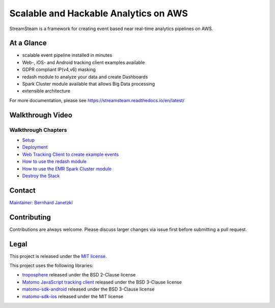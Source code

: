======================================
Scalable and Hackable Analytics on AWS
======================================

.. image:: https://readthedocs.org/projects/streamsteam/badge/?version=latest
   :target: https://streamsteam.readthedocs.io/en/latest/
   :alt: Documentation Status

StreamSteam is a framework for creating event based near real-time analytics pipelines on AWS.


At a Glance
===========

* scalable event pipeline installed in minutes
* Web-, iOS- and Android tracking client examples available
* GDPR compliant IP(v4,v6) masking
* redash module to analyze your data and create Dashboards
* Spark Cluster module available that allows Big Data processing
* extensible architecture


For more documentation, please see https://streamsteam.readthedocs.io/en/latest/

Walkthrough Video
=================

.. image:: https://img.youtube.com/vi/Z8YgLPXMyhA/0.jpg
   :target: https://www.youtube.com/watch?v=Z8YgLPXMyhA
   :alt: Walkthrough Video

Walkthrough Chapters
--------------------

- `Setup <https://www.youtube.com/watch?v=Z8YgLPXMyhA>`_
- `Deployment <https://www.youtube.com/watch?v=Z8YgLPXMyhA&t=1m30s>`_
- `Web Tracking Client to create example events <https://www.youtube.com/watch?v=Z8YgLPXMyhA&t=3m30s>`_
- `How to use the redash module <https://www.youtube.com/watch?v=Z8YgLPXMyhA&t=06m00s>`_
- `How to use the EMR Spark Cluster module <https://www.youtube.com/watch?v=Z8YgLPXMyhA&t=15m00s>`_
- `Destroy the Stack <https://www.youtube.com/watch?v=Z8YgLPXMyhA&t=20m30s>`_

Contact
=======

`Maintainer: Bernhard Janetzki <mailto:boerni@gmail.com>`_

Contributing
============

Contributions are always welcome. Please discuss larger changes via issue first before submitting a pull request.

Legal
=====

This project is released under the `MIT license <https://github.com/ierror/stream-steam/blob/master/LICENSE>`_.

This project uses the following  libraries:

- `troposphere <https://github.com/cloudtools/troposphere>`_ released under the BSD 2-Clause license
- `Matomo JavaScript tracking client <https://github.com/matomo-org/matomo/blob/master/js/piwik.js>`_ released under the BSD 3-Clause license
- `matomo-sdk-android <https://github.com/matomo-org/matomo-sdk-android>`_ released under the BSD 3-Clause license
- `matomo-sdk-ios <https://github.com/matomo-org/matomo-sdk-ios>`_ released under the MIT license
